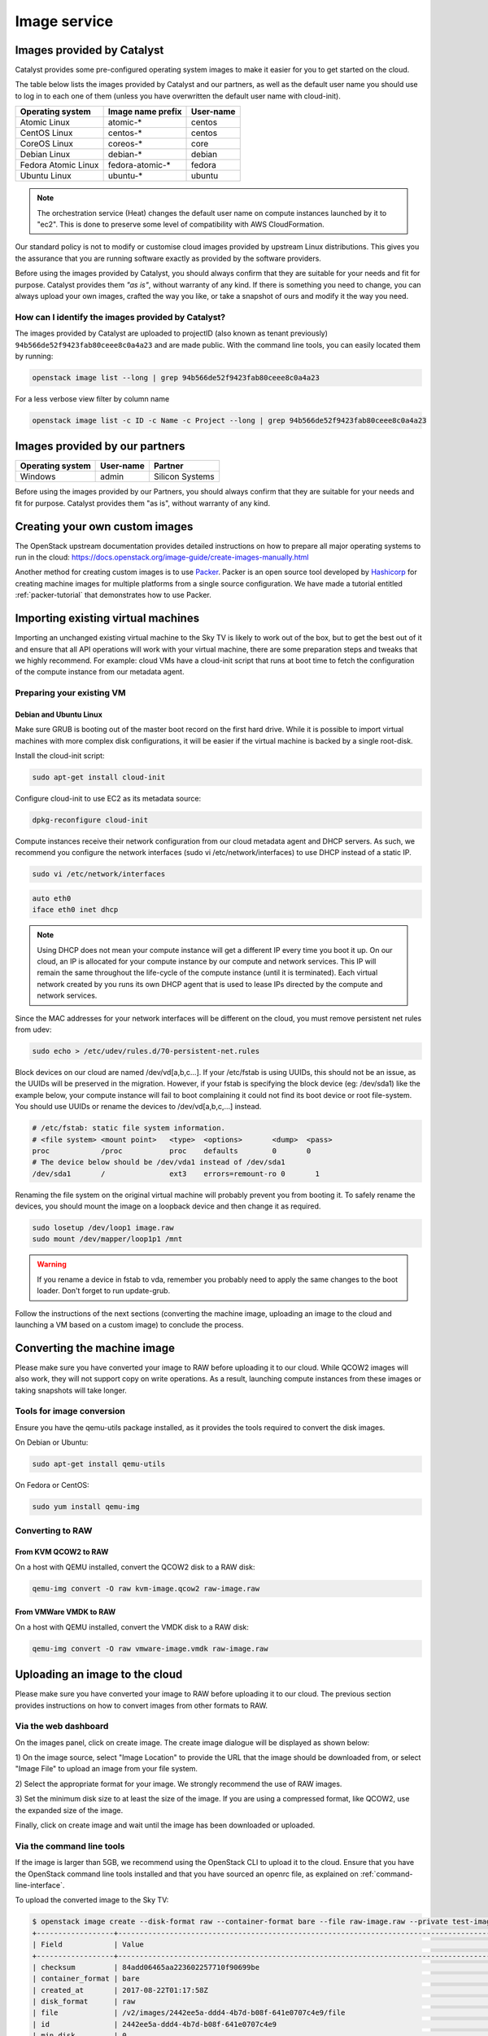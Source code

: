 #############
Image service
#############

.. _images:

***************************
Images provided by Catalyst
***************************

Catalyst provides some pre-configured operating system images to make it easier
for you to get started on the cloud.

The table below lists the images provided by Catalyst and our partners, as well
as the default user name you should use to log in to each one of them
(unless you have overwritten the default user name with cloud-init).

+---------------------+--------------------+-----------+
| Operating system    | Image name prefix  | User-name |
+=====================+====================+===========+
| Atomic Linux        | atomic-*           | centos    |
+---------------------+--------------------+-----------+
| CentOS Linux        | centos-*           | centos    |
+---------------------+--------------------+-----------+
| CoreOS Linux        | coreos-*           | core      |
+---------------------+--------------------+-----------+
| Debian Linux        | debian-*           | debian    |
+---------------------+--------------------+-----------+
| Fedora Atomic Linux | fedora-atomic-*    | fedora    |
+---------------------+--------------------+-----------+
| Ubuntu Linux        | ubuntu-*           | ubuntu    |
+---------------------+--------------------+-----------+

.. note::

  The orchestration service (Heat) changes the default user name on compute
  instances launched by it to "ec2". This is done to preserve some level of
  compatibility with AWS CloudFormation.

Our standard policy is not to modify or customise cloud images provided by
upstream Linux distributions. This gives you the assurance that you are running
software exactly as provided by the software providers.

Before using the images provided by Catalyst, you should always confirm that
they are suitable for your needs and fit for purpose. Catalyst provides them
*"as is"*, without warranty of any kind. If there is something you need to
change, you can always upload your own images, crafted the way you like, or
take a snapshot of ours and modify it the way you need.

How can I identify the images provided by Catalyst?
===================================================

The images provided by Catalyst are uploaded to projectID (also known as tenant
previously)
``94b566de52f9423fab80ceee8c0a4a23`` and are made public. With the command line
tools, you can easily located them by running:

.. code-block:: bash

  openstack image list --long | grep 94b566de52f9423fab80ceee8c0a4a23

For a less verbose view filter by column name

.. code-block:: bash

  openstack image list -c ID -c Name -c Project --long | grep 94b566de52f9423fab80ceee8c0a4a23

*******************************
Images provided by our partners
*******************************

+------------------+-----------+-----------------+
| Operating system | User-name | Partner         |
+==================+===========+=================+
| Windows          | admin     | Silicon Systems |
+------------------+-----------+-----------------+

Before using the images provided by our Partners, you should always confirm
that they are suitable for your needs and fit for purpose. Catalyst provides
them "as is", without warranty of any kind.


*******************************
Creating your own custom images
*******************************

The OpenStack upstream documentation provides detailed instructions on how to
prepare all major operating systems to run in the cloud:
https://docs.openstack.org/image-guide/create-images-manually.html

Another method for creating custom images is to use `Packer`_. Packer is an
open source tool developed by `Hashicorp`_ for creating machine images for
multiple platforms from a single source configuration. We have made a tutorial
entitled :ref:`packer-tutorial` that demonstrates how to use Packer.

.. _Packer: https://www.packer.io/
.. _Hashicorp: https://www.hashicorp.com/

***********************************
Importing existing virtual machines
***********************************

Importing an unchanged existing virtual machine to the Sky TV is likely
to work out of the box, but to get the best out of it and ensure that all API
operations will work with your virtual machine, there are some preparation
steps and tweaks that we highly recommend. For example: cloud VMs have a
cloud-init script that runs at boot time to fetch the configuration of the
compute instance from our metadata agent.

Preparing your existing VM
==========================

Debian and Ubuntu Linux
-----------------------

Make sure GRUB is booting out of the master boot record on the first hard
drive. While it is possible to import virtual machines with more complex disk
configurations, it will be easier if the virtual machine is backed by a single
root-disk.

Install the cloud-init script:

.. code-block:: bash

  sudo apt-get install cloud-init

Configure cloud-init to use EC2 as its metadata source:

.. code-block:: bash

  dpkg-reconfigure cloud-init

Compute instances receive their network configuration from our cloud metadata
agent and DHCP servers. As such, we recommend you configure the network
interfaces (sudo vi /etc/network/interfaces) to use DHCP instead of a static
IP.

.. code-block:: bash

  sudo vi /etc/network/interfaces

.. code-block:: bash

  auto eth0
  iface eth0 inet dhcp

.. note::

  Using DHCP does not mean your compute instance will get a different IP every
  time you boot it up. On our cloud, an IP is allocated for your compute
  instance by our compute and network services. This IP will remain the same
  throughout the life-cycle of the compute instance (until it is terminated).
  Each virtual network created by you runs its own DHCP agent that is used
  to lease IPs directed by the compute and network services.

Since the MAC addresses for your network interfaces will be different on the
cloud, you must remove persistent net rules from udev:

.. code-block:: bash

  sudo echo > /etc/udev/rules.d/70-persistent-net.rules

Block devices on our cloud are named /dev/vd[a,b,c...]. If your /etc/fstab is
using UUIDs, this should not be an issue, as the UUIDs will be preserved in the
migration. However, if your fstab is specifying the block device (eg:
/dev/sda1) like the example below, your compute instance will fail to boot
complaining it could not find its boot device or root file-system. You should
use UUIDs or rename the devices to /dev/vd[a,b,c,...] instead.

.. code-block:: kconfig

  # /etc/fstab: static file system information.
  # <file system> <mount point>   <type>  <options>       <dump>  <pass>
  proc            /proc           proc    defaults        0       0
  # The device below should be /dev/vda1 instead of /dev/sda1
  /dev/sda1       /               ext3    errors=remount-ro 0       1

Renaming the file system on the original virtual machine will probably prevent
you from booting it. To safely rename the devices, you should mount the image
on a loopback device and then change it as required.

.. code-block:: bash

  sudo losetup /dev/loop1 image.raw
  sudo mount /dev/mapper/loop1p1 /mnt

.. warning::

  If you rename a device in fstab to vda, remember you probably need to apply
  the same changes to the boot loader. Don't forget to run update-grub.

Follow the instructions of the next sections (converting the machine image,
uploading an image to the cloud and launching a VM based on a custom image) to
conclude the process.


****************************
Converting the machine image
****************************

Please make sure you have converted your image to RAW before uploading it to
our cloud. While QCOW2 images will also work, they will not support copy on
write operations. As a result, launching compute instances from these images or
taking snapshots will take longer.

Tools for image conversion
==========================

Ensure you have the qemu-utils package installed, as it provides the tools
required to convert the disk images.

On Debian or Ubuntu:

.. code-block:: bash

  sudo apt-get install qemu-utils

On Fedora or CentOS:

.. code-block:: bash

  sudo yum install qemu-img

Converting to RAW
=================

From KVM QCOW2 to RAW
---------------------

On a host with QEMU installed, convert the QCOW2 disk to a RAW disk:

.. code-block:: bash

  qemu-img convert -O raw kvm-image.qcow2 raw-image.raw

From VMWare VMDK to RAW
-----------------------

On a host with QEMU installed, convert the VMDK disk to a RAW disk:

.. code-block:: bash

  qemu-img convert -O raw vmware-image.vmdk raw-image.raw


*******************************
Uploading an image to the cloud
*******************************

Please make sure you have converted your image to RAW before uploading it to
our cloud. The previous section provides instructions on how to convert images
from other formats to RAW.

Via the web dashboard
=====================

On the images panel, click on create image. The create image dialogue will be
displayed as shown below:

.. image:: _static/image-create.png

1) On the image source, select "Image Location" to provide the URL that the
image should be downloaded from, or select "Image File" to upload an image from
your file system.

2) Select the appropriate format for your image. We strongly recommend the use
of RAW images.

3) Set the minimum disk size to at least the size of the image. If you are
using a compressed format, like QCOW2, use the expanded size of the image.

Finally, click on create image and wait until the image has been downloaded or
uploaded.

Via the command line tools
==========================

If the image is larger than 5GB, we recommend using the OpenStack CLI to upload
it to the cloud. Ensure that you have the OpenStack command line tools
installed and that you have sourced an openrc file, as explained on
:ref:`command-line-interface`.

To upload the converted image to the Sky TV:

.. code-block:: bash

  $ openstack image create --disk-format raw --container-format bare --file raw-image.raw --private test-image
  +------------------+----------------------------------------------------------------------------------------------------------+
  | Field            | Value                                                                                                    |
  +------------------+----------------------------------------------------------------------------------------------------------+
  | checksum         | 84add06465aa223602257710f90699be                                                                         |
  | container_format | bare                                                                                                     |
  | created_at       | 2017-08-22T01:17:58Z                                                                                     |
  | disk_format      | raw                                                                                                      |
  | file             | /v2/images/2442ee5a-ddd4-4b7d-b08f-641e0707c4e9/file                                                     |
  | id               | 2442ee5a-ddd4-4b7d-b08f-641e0707c4e9                                                                     |
  | min_disk         | 0                                                                                                        |
  | min_ram          | 0                                                                                                        |
  | name             | test-image                                                                                               |
  | owner            | b24exxxxxxxxxxxxxxxxxxxxxxxxxc6f                                                                         |
  | properties       | direct_url='rbd://b08xxxxx-xxxx-xxxx-a84c-f5ccd277c076/images/2442ee5a-ddd4-4b7d-b08f-641e0707c4e9/snap' |
  | protected        | False                                                                                                    |
  | schema           | /v2/schemas/image                                                                                        |
  | size             | 8589934592                                                                                               |
  | status           | active                                                                                                   |
  | tags             |                                                                                                          |
  | updated_at       | 2017-08-22T01:30:26Z                                                                                     |
  | virtual_size     | None                                                                                                     |
  | visibility       | private                                                                                                  |
  +------------------+----------------------------------------------------------------------------------------------------------+


*****************************************
Launching an instance from a custom image
*****************************************

On the dashboard you will find the image you uploaded on “Images & Snapshots”
under your private images. Click on the Launch button and:

* Select “Boot from image (creates a new volume).” as the instance boot source.
* Ensure the device size is at least the same size as the image uploaded.
* If you are importing an existing virtual machine, for its first boot you
  should choose a flavor that provides at least the same amount of CPU and RAM
  as the VM had before. Once you confirm the compute instance is booting
  appropriately, you can resize it to a smaller flavor if you wish.

.. warning::

  Remember that your VM has been imported exactly as it was before, therefore
  there might be some things that may prevent you from connecting to it
  remotely (for example: a host base firewall blocking connections). You can
  use the console and your existing user credentials to connect to your
  compute instance and make adjustments to its configuration as required.

*******************************
Sharing images between projects
*******************************

You may need to share custom images created in one project with
another project, the following section describes how to achieve this.

.. note::

 Some commands need to be issued when connected to the source project and some
 when connected to the target. Ensure you are connected to the correct project
 when issuing these commands.

While connected to the source project, find the ID of the image you wish to
share:

.. code-block:: bash

  $ openstack image show -c id -f value ubuntu1604_base_packer
  55d3168c-dbdc-40d9-8ee6-96aff4f9e741

While connected to the target project, issue the following command to find the
project ID:

.. code-block:: bash

 $ openstack configuration show -c auth.project_id -f value
 1234567892b04ed38247bab7d808e214

Now you can proceed to share the image from the source project with the target
project. While connected to the source project, issue the following command:

.. code-block:: bash

 $ openstack image add project 55d3168c-dbdc-40d9-8ee6-96aff4f9e741 1234567892b04ed38247bab7d808e214
 +------------+--------------------------------------+
 | Field      | Value                                |
 +------------+--------------------------------------+
 | created_at | 2016-11-17T02:52:24Z                 |
 | image_id   | 55d3168c-dbdc-40d9-8ee6-96aff4f9e741 |
 | member_id  | 1234567892b04ed38247bab7d808e214     |
 | schema     | /v2/schemas/member                   |
 | status     | pending                              |
 | updated_at | 2016-11-17T02:52:24Z                 |
 +------------+--------------------------------------+

Next, ensure you can see the shared image in the target project:

.. code-block:: bash

 $ glance --os-image-api-version 2 image-list --member-status pending --visibility shared
 +--------------------------------------+-----------------------------+
 | ID                                   | Name                        |
 +--------------------------------------+-----------------------------+
 | 55d3168c-dbdc-40d9-8ee6-96aff4f9e741 | ubuntu1604_base_packer      |
 +--------------------------------------+-----------------------------+

Finally, accept the image in the target project:

.. code-block:: bash

 $ glance --os-image-api-version 2 member-update 55d3168c-dbdc-40d9-8ee6-96aff4f9e741 1234567892b04ed38247bab7d808e214 accepted
 +--------------------------------------+----------------------------------+----------+
 | Image ID                             | Member ID                        | Status   |
 +--------------------------------------+----------------------------------+----------+
 | 55d3168c-dbdc-40d9-8ee6-96aff4f9e741 | 1234567892b04ed38247bab7d808e214 | accepted |
 +--------------------------------------+----------------------------------+----------+

.. note::

 The last two commands are using the older Glance client. This will be updated
 as soon as the OpenStack client supports accepting images.

***
FAQ
***

What operating systems are supported by the Sky TV?
===========================================================

You should be able to run all major operating systems supporting the x86_64
architecture. The following operating systems have already been tested by
Catalyst or its customers:

* Linux
* FreeBSD
* Windows

You can use the image service to upload your own operating system image to the
Sky TV. Please remember you can only run software that is owned by you,
public domain or that you hold a valid license for. You have the freedom to
choose what software you run and it is your responsibility to comply with the
terms related to its usage.
